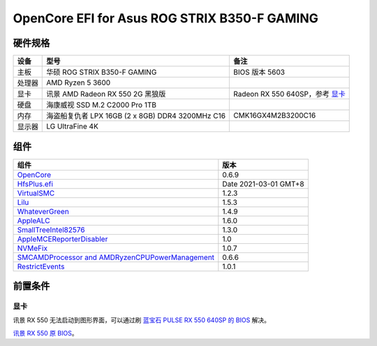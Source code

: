 OpenCore EFI for Asus ROG STRIX B350-F GAMING
=============================================

硬件规格
--------

+-------+-------------------------------------------------------+-----------------------------------+
|设备   |型号                                                   |备注                               |
+=======+=======================================================+===================================+
|主板   |华硕 ROG STRIX B350-F GAMING                           |BIOS 版本 5603                     |
+-------+-------------------------------------------------------+-----------------------------------+
|处理器 |AMD Ryzen 5 3600                                       |                                   |
+-------+-------------------------------------------------------+-----------------------------------+
|显卡   |讯景 AMD Radeon RX 550 2G 黑狼版                       |Radeon RX 550 640SP，参考 `显卡`_  |
+-------+-------------------------------------------------------+-----------------------------------+
|硬盘   |海康威视 SSD M.2 C2000 Pro 1TB                         |                                   |
+-------+-------------------------------------------------------+-----------------------------------+
|内存   |海盗船复仇者 LPX 16GB (2 x 8GB) DDR4 3200MHz C16       |CMK16GX4M2B3200C16                 |
+-------+-------------------------------------------------------+-----------------------------------+
|显示器 |LG UltraFine 4K                                        |                                   |
+-------+-------------------------------------------------------+-----------------------------------+


组件
----

+---------------------------------------------------------------------------------------------------------------------------+-----------------------+
|组件                                                                                                                       |版本                   |
+===========================================================================================================================+=======================+
|`OpenCore <https://github.com/acidanthera/OpenCorePkg>`_                                                                   |0.6.9                  |
+---------------------------------------------------------------------------------------------------------------------------+-----------------------+
|`HfsPlus.efi <https://github.com/acidanthera/OcBinaryData/blob/master/Drivers/HfsPlus.efi>`_                               |Date 2021-03-01 GMT+8  |
+---------------------------------------------------------------------------------------------------------------------------+-----------------------+
|`VirtualSMC <https://github.com/acidanthera/VirtualSMC>`_                                                                  |1.2.3                  |
+---------------------------------------------------------------------------------------------------------------------------+-----------------------+
|`Lilu <https://github.com/acidanthera/Lilu>`_                                                                              |1.5.3                  |
+---------------------------------------------------------------------------------------------------------------------------+-----------------------+
|`WhateverGreen <https://github.com/acidanthera/WhateverGreen>`_                                                            |1.4.9                  |
+---------------------------------------------------------------------------------------------------------------------------+-----------------------+
|`AppleALC <https://github.com/acidanthera/AppleALC>`_                                                                      |1.6.0                  |
+---------------------------------------------------------------------------------------------------------------------------+-----------------------+
|`SmallTreeIntel82576 <https://github.com/khronokernel/SmallTree-I211-AT-patch>`_                                           |1.3.0                  |
+---------------------------------------------------------------------------------------------------------------------------+-----------------------+
|`AppleMCEReporterDisabler <https://github.com/AMD-OSX/AMD_Vanilla/blob/opencore/Extra/AppleMCEReporterDisabler.kext.zip>`_ |1.0                    |
+---------------------------------------------------------------------------------------------------------------------------+-----------------------+
|`NVMeFix <https://github.com/acidanthera/NVMeFix>`_                                                                        |1.0.7                  |
+---------------------------------------------------------------------------------------------------------------------------+-----------------------+
|`SMCAMDProcessor and AMDRyzenCPUPowerManagement <https://github.com/trulyspinach/SMCAMDProcessor>`_                        |0.6.6                  |
+---------------------------------------------------------------------------------------------------------------------------+-----------------------+
|`RestrictEvents <https://github.com/acidanthera/RestrictEvents>`_                                                          |1.0.1                  |
+---------------------------------------------------------------------------------------------------------------------------+-----------------------+

前置条件
--------

显卡
````
讯景 RX 550 无法启动到图形界面，可以通过刷 `蓝宝石 PULSE RX 550 640SP 的 BIOS <https://www.techpowerup.com/vgabios/197718/sapphire-rx550-2048-171013>`_ 解决。

`讯景 RX 550 原 BIOS <https://www.techpowerup.com/vgabios/229141/229141>`_。
